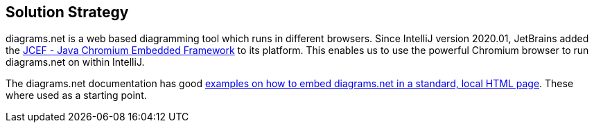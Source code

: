 [[section-solution-strategy]]
== Solution Strategy

diagrams.net is a web based diagramming tool which runs in different browsers.
Since IntelliJ version 2020.01, JetBrains added the https://jetbrains.org/intellij/sdk/docs/reference_guide/jcef.html[JCEF - Java Chromium Embedded Framework] to its platform.
This enables us to use the powerful Chromium browser to run diagrams.net on within IntelliJ.

The diagrams.net documentation has good https://github.com/jgraph/drawio-integration[examples on how to embed diagrams.net in a standard, local HTML page].
These where used as a starting point.
